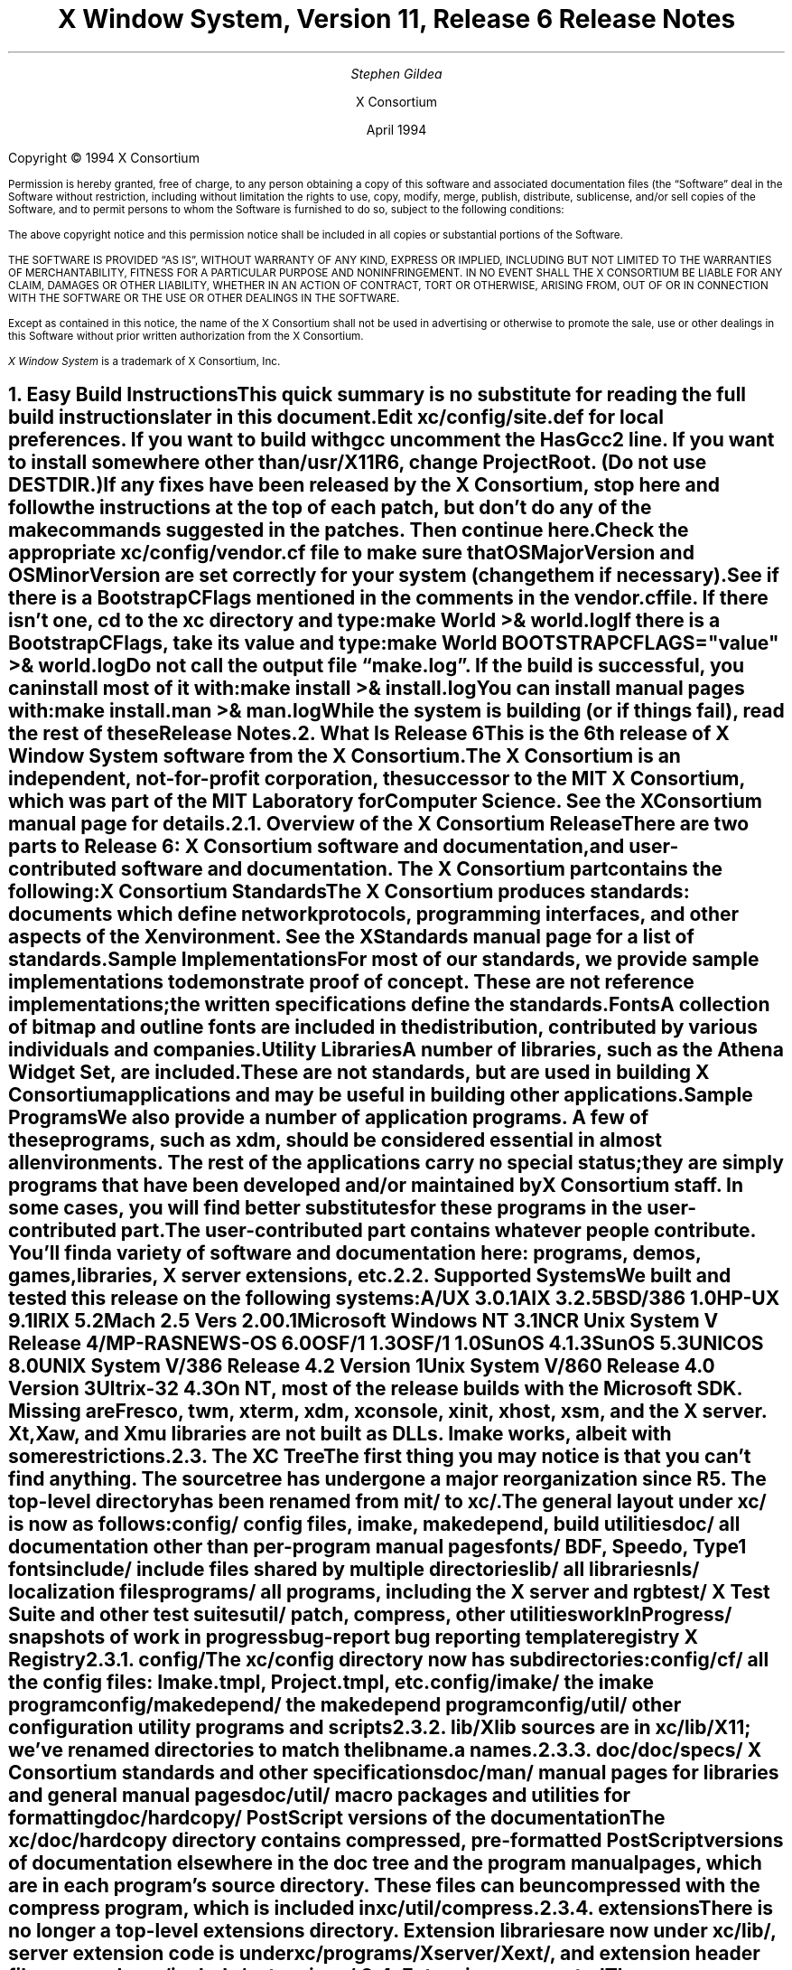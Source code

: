 .\" $XConsortium: relnotes.ms,v 1.2 94/04/19 19:21:32 gildea Exp $
.\" X11R6 Release Notes.  Use troff -ms macros
.\"
.ie t \{
.nr LL 6.5i
.\}
.el \{
.nr LL 76n
.na
.\}
.nr FL \n(LLu
.nr LT \n(LLu
.ll \n(LLu
.nr PS 11
.de nH
.NH \\$1
\\$2
.XS
\\*(SN \\$2
.XE
.LP
..
.de Ip
.IP "\fB\\$1\fP" \\$2
..
.\"
.ds CH \" as nothing
.sp 8
.TL
\s+2\fBX Window System, Version 11, Release 6\fP\s-2

\s+1\fBRelease Notes\fP\s-1
.AU
.sp 6
\fIStephen Gildea\fP
.AI

X Consortium
.sp 6
April 1994
.LP
.bp
.sp 8
Copyright \(co 1994 X Consortium
.nr PS 9
.nr VS 11
.LP
Permission is hereby granted, free of charge, to any person obtaining
a copy of this software and associated documentation files (the
\*QSoftware\*U deal in the Software without restriction, including
without limitation the rights to use, copy, modify, merge, publish,
distribute, sublicense, and/or sell copies of the Software, and to
permit persons to whom the Software is furnished to do so, subject to
the following conditions:
.LP
The above copyright notice and this permission notice shall be included
in all copies or substantial portions of the Software.
.LP
THE SOFTWARE IS PROVIDED \*QAS IS\*U, WITHOUT WARRANTY OF ANY KIND, EXPRESS
OR IMPLIED, INCLUDING BUT NOT LIMITED TO THE WARRANTIES OF
MERCHANTABILITY, FITNESS FOR A PARTICULAR PURPOSE AND NONINFRINGEMENT.
IN NO EVENT SHALL THE X CONSORTIUM BE LIABLE FOR ANY CLAIM, DAMAGES OR
OTHER LIABILITY, WHETHER IN AN ACTION OF CONTRACT, TORT OR OTHERWISE,
ARISING FROM, OUT OF OR IN CONNECTION WITH THE SOFTWARE OR THE USE OR
OTHER DEALINGS IN THE SOFTWARE.
.LP
Except as contained in this notice, the name of the X Consortium shall
not be used in advertising or otherwise to promote the sale, use or
other dealings in this Software without prior written authorization
from the X Consortium.
.LP
\fIX Window System\fP is a trademark of X Consortium, Inc.
.\"
.if t \{
.OH 'X Version 11, Release 6''X Window System Release Notes'
.EH 'X Window System Release Notes''X Version 11, Release 6'
.bp 1
.ds CF \\n(PN
.\}
.nr PS 11
.nr VS 13

.nH 1 "Easy Build Instructions"
.\"
This quick summary is no substitute for reading the full build
instructions later in this document.
.LP
Edit \fBxc/config/site.def\fP for local preferences.
If you want to build with \fIgcc\fP
uncomment the \fBHasGcc2\fP line.
If you want to install somewhere other than \fB/usr/X11R6\fP,
change
\fBProjectRoot\fP.  (Do \fInot\fP use \fBDESTDIR\fP.)
.LP
If any fixes have been released by the X Consortium, 
stop here and follow the instructions at the top of each patch,
but don't do any of the \fImake\fP
commands suggested in the patches.  Then continue here.
.LP
Check the appropriate \fBxc/config/\fP\fIvendor\fP\fB.cf\fP file to
make sure that \fBOSMajorVersion\fP and \fBOSMinorVersion\fP are
set correctly for your system (change them if necessary).
.LP
See if there is a \fBBootstrapCFlags\fP mentioned in the comments
in the \fIvendor\fP\fB.cf\fP file.
If there isn't one, \fIcd\fP to the \fBxc\fP directory and type:
.ID
make World >& world.log
.DE
.LP
If there is a \fBBootstrapCFlags\fP, take its value
and type:
.ID
make World BOOTSTRAPCFLAGS="\fIvalue\fP" >& world.log
.DE
.LP
Do not call the output file \*Qmake.log\*U.
If the build is successful, you can install most of it with:
.ID
make install >& install.log
.DE
.LP
You can install manual pages with:
.ID
make install.man >& man.log
.DE
.LP
While the system is building (or if things fail), read the rest of
these Release Notes.

.nH 1 "What Is Release 6"

This is the 6th release of X Window System software from the X Consortium.
.LP
The X Consortium is an independent, not-for-profit corporation,
the successor to the MIT X Consortium, which was part of the MIT
Laboratory for Computer Science.
See the \fIXConsortium\fP manual page for details.

.nH 2 "Overview of the X Consortium Release"

There are two parts to Release 6: X Consortium software and
documentation, and user-contributed software and documentation.
The X Consortium part contains the following:
.Ip "X Consortium Standards"
The X Consortium produces standards:  documents which define
network protocols, programming interfaces, and other aspects of
the X environment.  See the \fIXStandards\fP manual page for a
list of standards.
.Ip "Sample Implementations"
For most of our standards, we provide \fIsample\fP implementations
to demonstrate proof of concept.  These are not \fIreference\fP
implementations; the written specifications define the standards.
.Ip "Fonts"
.br
A collection of bitmap and outline fonts are included in the
distribution, contributed by various individuals and companies.
.Ip "Utility Libraries"
A number of libraries, such as the \fIAthena Widget Set\fP, are
included.  These are not standards, but are used in building
X Consortium applications and may be useful in building other applications.
.Ip "Sample Programs"
We also provide a number of application programs.
A few of these programs, such as \fIxdm\fP,
should be considered essential in almost all environments.
The rest of the applications carry no special status; they
are simply programs that have been developed and/or maintained
by X Consortium staff.
In some cases, you will find better substitutes for these
programs in the user-contributed part.
.LP
The user-contributed part contains whatever people contribute.
You'll find a variety of software and documentation here:
programs, demos, games, libraries,
X server extensions, etc.

.nH 2 "Supported Systems"

We built and tested this release on the following systems:

.ID
A/UX 3.0.1
AIX 3.2.5
BSD/386 1.0
HP-UX 9.1
IRIX 5.2
Mach 2.5 Vers 2.00.1
Microsoft Windows NT 3.1
NCR Unix System V Release 4/MP-RAS
NEWS-OS 6.0
OSF/1 1.3
OSF/1 1.0
SunOS 4.1.3
SunOS 5.3
UNICOS 8.0
UNIX System V/386 Release 4.2 Version 1
Unix System V/860 Release 4.0 Version 3
Ultrix-32 4.3
.DE

On NT, most of the release builds with the Microsoft SDK.  Missing are
\fIFresco\fP, \fItwm\fP, \fIxterm\fP, \fIxdm\fP, \fIxconsole\fP,
\fIxinit\fP, \fIxhost\fP, \fIxsm\fP, and the X server.  Xt, Xaw, and
Xmu libraries are not built as DLLs.  Imake works, albeit with some
restrictions.

.nH 2 "The XC Tree"

The first thing you may notice is that you can't find anything.
The source tree has undergone a major reorganization since R5.
The top-level directory has been renamed from \fBmit/\fP to \fBxc/\fP.

The general layout under \fBxc/\fP is now as
follows:

.DS L
.ta 2i
config/ 	config files, \fIimake\fP, \fImakedepend\fP, build utilities
doc/    	all documentation other than per-program manual pages
fonts/  	BDF, Speedo, Type1 fonts
include/	include files shared by multiple directories
lib/    	all libraries
nls/    	localization files
programs/	all programs, including the X server and \fIrgb\fP
test/   	X Test Suite and other test suites
util/   	\fIpatch\fP, \fIcompress\fP, other utilities
workInProgress/	snapshots of work in progress
bug-report	bug reporting template
registry	X Registry
.DE

.nH 3 "config/"

The \fBxc/config\fP directory now has subdirectories:
.LD
.ta 2i
config/cf/	all the config files: Imake.tmpl, Project.tmpl, etc.
config/imake/	the \fIimake\fP program
config/makedepend/	the \fImakedepend\fP program
config/util/	other configuration utility programs and scripts
.DE

.nH 3 "lib/"

Xlib sources are in \fBxc/lib/X11\fP; we've renamed directories to match the
lib\fIname\fP.a names.

.nH 3 "doc/"

.LD
.ta 2i
doc/specs/	X Consortium standards and other specifications 
doc/man/		manual pages for libraries and general manual pages
doc/util/	macro packages and utilities for formatting
doc/hardcopy/	PostScript versions of the documentation
.DE
.LP
The \fBxc/doc/hardcopy\fP directory contains compressed, pre-formatted
PostScript versions of documentation elsewhere in the
\fBdoc\fP tree and the program manual pages, which are in each
program's source directory.  These files can be uncompressed with the
\fIcompress\fP program, which is included in \fBxc/util/compress\fP.

.nH 3 "extensions"

There is no longer a top-level extensions directory.  Extension
libraries are now under \fBxc/lib/\fP, server extension code is
under \fBxc/programs/Xserver/Xext/\fP, and extension header files are
under \fBxc/include/extensions/\fP.

.nH 2 "Extensions supported"

The core distribution includes the following extensions:
BIG-REQUESTS,
LBX,
MIT-SHM,
MIT-SUNDRY-NONSTANDARD,
Multi-Buffering,
RECORD,
SHAPE,
SYNC,
X3D-PEX,
XC-MISC,
XIE,
XInputExtension,
XKEYBOARD,
XTEST, and
XTestExtension1.

.nH 2 "Implementation Parameters"

Some of the specifications define some behavior as
implementation-dependent.
Implementations of X Consortium standards need to document how those
parameters are implemented; this section does so.
.IP "XFILESEARCHPATH default"
This default can be set at build time by setting the \fIimake\fP variables
.hw XAppLoadDir
XFileSearchPathDefault, XAppLoadDir, XFileSearchPathBase, and
ProjectRoot in \fBsite.def\fP.  See \fBxc/config/cf/Project.tmpl\fP
for how they are used.
.IP
By default, XFILESEARCHPATH has these components:
.ID
/usr/X11R6/lib/X11/%L/%T/%N%C%S
/usr/X11R6/lib/X11/%l/%T/%N%C%S
/usr/X11R6/lib/X11/%T/%N%C%S
/usr/X11R6/lib/X11/%L/%T/%N%S
/usr/X11R6/lib/X11/%l/%T/%N%S
/usr/X11R6/lib/X11/%T/%N%S
.DE
.IP "XUSERFILESEARCHPATH default"
If the environment variable XAPPLRESDIR is defined, the default value
of XUSERFILESEARCHPATH has the following components:
.ID
$XAPPLRESDIR/%L/%N%C
$XAPPLRESDIR/%l/%N%C
$XAPPLRESDIR/%N%C
$HOME/%N%C
$XAPPLRESDIR/%L/%N
$XAPPLRESDIR/%l/%N
$XAPPLRESDIR/%N
$HOME/%N
.DE
Otherwise it has these components:
.ID
$HOME/%L/%N%C
$HOME/%l/%N%C
$HOME/%N%C
$HOME/%L/%N
$HOME/%l/%N
$HOME/%N
.DE
.IP "XKEYSYMDB default"
Defaults to \fB/usr/X11R6/lib/X11/XKeysymDB\fP, assuming
\fBProjectRoot\fP is set to \fB/usr/X11R6\fP.
.IP "XCMSDB default"
Defaults to \fB/usr/X11R6/lib/X11/Xcms.txt\fP, assuming
\fBProjectRoot\fP is set to \fB/usr/X11R6\fP.
.IP "XLOCALEDIR default"
Defaults to the directory \fB/usr/X11R6/lib/X11/locale\fP, assuming
\fBProjectRoot\fP is set to \fB/usr/X11R6\fP.
.IP "XErrorDB location"
The Xlib error database file is \fB/usr/X11R6/lib/X11/XErrorDB\fP, assuming
\fBProjectRoot\fP is set to \fB/usr/X11R6\fP.
.IP "XtErrorDB location"
The Xt error database file is \fB/usr/X11R6/lib/X11/XtErrorDB\fP, assuming
\fBProjectRoot\fP is set to \fB/usr/X11R6\fP.
.IP "Supported Locales"
For a list of locales supported, see the files \fBlocale.dir\fP and
\fBlocale.alias\fP in the \fBxc/nls/X11/locale/\fP directory.
.IP "Input Methods supported"
The core distribution does not include any input methods servers.
However, in
Latin-1 locales, a default method that supports European compose
processing is enabled.  See \fBxc/nls/X11/locale/Compose/iso8859-1\fP
for the supported compositions.
There are input method servers in contrib.

.nH 1 "Building X"

This section gives detailed instructions for building Release 6:
getting it off the
distribution medium, configuring,
compiling, installing, running, and updating.

.nH 2 "Unpacking the Distribution"

The distribution normally comes as multiple tar files, either on
tape or across a network, or as a CD-ROM.
.LP
If you are unpacking tar files, you will need about 150 megabytes to
hold the \fBxc/\fP part.

.nH 3 "Unpacking the FTP Distribution"

If you have obtained compressed and split tar files over the network,
create a directory to hold the sources and untar everything into that
directory:

.ID
mkdir \fIsourcedir\fP
cd \fIsourcedir\fP
.DE
Then for each tar file under \fBxc\fP:
.ID
cd \fIftp-dir\fP/xc-\fIN\fP
cat xc-\fIN\fP.?? | uncompress | (cd \fIsourcedir\fP\|; tar xpf\0\-\|)
.DE
.LP
For each tar file under \fBcontrib\fP, execute this:
.ID
cd \fIftp-dir\fP/contrib-\fIN\fP
cat contrib-\fIN\fP.?? | uncompress | (cd \fIsourcedir\fP\|; tar xpf\0\-\|)
.DE

.nH 3 "Unpacking the tape Distribution"

If you have obtained a tape,
create a directory to hold the sources and untar everything from that
directory:
.ID
mkdir \fIsourcedir\fP
cd \fIsourcedir\fP
tar xpf \fItar-file-or-tape-device\fP
.DE

.nH 3 "Using the CD-ROM"

If you have obtained a CD-ROM, you don't have to do anything to unpack
it.  However, you will have to create a symbolic link tree to build X.
See the next section.

.nH 2 "Apply Patches"

If there are fixes released, apply them now.
Follow the instructions at the top
of each patch, but don't do any make commands.  Then
continue here.

.nH 2 "Symbolic Link Trees"

If you expect to build the distribution on more than one machine using
a shared source tree,
or you are building from CD-ROM,
or you just want to keep the source tree pure,
you may want to use the program \fBxc/config/util/lndir.c\fP to create
a symbolic link tree on each build machine.
The links may use an additional 10 megabytes, but it is cheaper
than having multiple copies of the source tree.
.LP
It may be tricky to compile \fIlndir\fP before the distribution is
built.  If you have a copy from Release 5, use that.
\fBMakefile.ini\fP can be used for building \fIlndir\fP the first time.
You may have to specify \fBOSFLAGS=\-D\fP\fIsomething\fP to
get it to compile.
What you would pass as \fBBOOTSTRAPCFLAGS\fP might work.
The command line looks something like this:
.ID
make\0\-f\0Makefile.ini\0OSFLAGS=\-D\fIflag\fP
.DE
.LP
To use a symbolic link tree, create a directory for the build, \fIcd\fP
to it, and type this:
.ID
lndir \fIsourcedir\fP
.DE
.LP
where \fIsourcedir\fP is the pathname of the
directory where you stored the sources.  All of the build instructions
given below should then be done in the build directory on each machine,
rather than in the source directory.
.LP
\fBxc/config/util/mkshadow/\fP contains \fImkshadow\fP, an alternative
program to \fIlndir\fP.

.nH 2 "Configuration Parameters"

Build information for each source directory is in files called
\fBImakefile\fP.  An \fBImakefile\fP, along with local configuration
information in \fBxc/config/cf/\fP, is used by the program \fIimake\fP
to generate a \fBMakefile\fP.
.LP
Most of the configuration work prior to building the release is to
set parameters so that \fIimake\fP will generate correct files.
Most of those parameters are set in \fBxc/config/cf/site.def\fP.
You will also need to check the appropriate
\fBxc/config/cf/\fP\fIvendor\fP\fB.cf\fP file to make sure that
OSMajorVersion, OSMinorVersion, and OsTeenyVersion are set correctly
for your system (change them if necessary).
.LP
The \fBsite.def\fP file has two parts, one protected with
\*Q#ifdef BeforeVendorCF\*U and one with \*Q#ifdef AfterVendorCF\*U.
The file is actually processed twice, once before the \fB.cf\fP file
and once after.  About the only thing you need to set in the \*Qbefore\*U
section is \fBHasGcc2\fP; just about everything else can be set in the
\*Qafter\*U section.
.LP
The sample \fBsite.def\fP also has commented out support to include another 
file, \fBhost.def\fP.  This scheme may be useful if you want to set most
parameters site-wide, but some parameters vary from machine to machine.
If you use a symbolic link tree, you can share \fBsite.def\fP across
all machines, and give each machine its own copy of \fBhost.def\fP.
.LP
The config parameters are listed in \fBxc/config/cf/README\fP, but
here are some of the more common parameters that you may wish to set in
\fBsite.def\fP.
.Ip "ProjectRoot"
The destination where X will be installed.  This variable needs to be
set before you build, as some programs that read files at run-time
have the installation directory compiled in to them.  Assuming you
have set the variable to some value /\fIpath\fP, files will be
installed into /\fIpath\fP/bin, /\fIpath\fP/include/X11,
/\fIpath\fP/lib, and /\fIpath\fP/man.
.Ip "HasGcc"
Set to \fBYES\fP to build with \fIgcc\fP version 1.
.Ip "HasGcc2"
Set to \fBYES\fP to build with \fIgcc\fP version 2.
Both this option and \fBHasGcc\fP look for a compiler named \fIgcc\fP,
but \fBHasGcc2\fP will cause the build to use more features of
\fIgcc\fP 2, such as the ability to compile shared libraries.
.Ip "HasCplusplus"
Declares the system has a C++ compiler.  C++ is necessary to build
\fIFresco\fP.  On some systems, you may also have to set additional
variables to say what C++ compiler you have.
.Ip "DefaultUsrBin"
This is a directory where programs will be found even if PATH
is not set in the environment.
It is independent of ProjectRoot and defaults to \fB/usr/bin\fP.
It is used, for example, when connecting from a remote system via \fIrsh\fP.
The \fIrstart\fP program installs its server in this directory.
.Ip "InstallServerSetUID"
Some systems require the X server to run as root to access the devices
it needs.  If you are on such a system and will not be using
\fIxdm\fP, you can set this variable to \fBYES\fP to install the X
server setuid to root.  Note that the X server has not been analyzed
by the X Consortium for security in such an installation;
talk to your system manager before setting this variable.
.Ip "MotifBC"
Causes Xlib and Xt to work around some bugs in older versions of Motif.
Set to \fBYES\fP only if you will be linking with Motif version 1.1.1,
1.1.2, or 1.1.3.
.Ip "GetValuesBC"
Setting this variable to \fBYES\fP allows illegal XtGetValues requests
with NULL ArgVal to usually succeed, as R5 did.  Some applications
erroneously rely on this behavior.  Support for this will be removed
in a future release.
.LP
The following \fIvendor\fP\fB.cf\fP files are in the release but have
not been tested recently and hence probably need changes to work:
\fBDGUX.cf\fP, \fBMips.cf\fP, \fBapollo.cf\fP, \fBbsd.cf\fP,
\fBconvex.cf\fP, \fBmoto.cf\fP, \fBpegasus.cf\fP, \fBx386.cf\fP.
\fBAmoeba.cf\fP is known to require additional patches.
.LP
The file \fBxc/lib/Xdmcp/Wraphelp.c\fP, for XDM-AUTHORIZATION-1, is not
included in this release.  The file is available within the US;
for details get
\fB/pub/R6/xdm-auth/README\fP from ftp.x.org via anonymous FTP.

.nH 2 "System Notes"

This section contains hints on building X with specific compilers and
operating systems.

.nH 3 "gcc"

\fIgcc\fP version 2 is in regular use at the X Consortium.
You should have no
problems using it to build.  Set the variable \fBHasGcc2\fP.
X will not compile on some systems with \fIgcc\fP version 2.5, 2.5.1, or
2.5.2 because of an incorrect declaration of memmove() in a gcc
include file.

.nH 3 "SparcWorks 2.0"

If you have a non-threaded
program and want to debug it with the old SparcWorks 2.0 dbx,
you will need to use the thread stubs library in
\fBxc/util/misc/thr_stubs.c\fP.
Compile it as follows:
.ID
cc -c thr_stubs.c
ar cq libthr_stubs.a thr_stubs.o
ranlib libthr_stubs.a
.DE
Install libthr_stubs.a in the same directory with your X libraries
(e.g., \fB/usr/X11R6/lib/libthr_stubs.a\fP).
Add the following line to \fBsite.def\fP:
.ID
#define ExtraLibraries\0\-lsocket\0\-lnsl $(CDEBUGFLAGS:\-g=\-lthr_stubs)
.DE
This example uses a \fImake\fP macro substitution; not all \fImake\fP
implementations support this feature.

.nH 3 "CenterLine C under Solaris 2.3"

If you are using the CenterLine C compiler to compile the distribution
under Solaris 2.3,
place the following line in your \fBsite.def\fP:
.ID
#define HasCenterLineC YES
.DE
If clcc is not in your default search path, add this line to \fBsite.def\fP:
.ID
#define CcCmd /path/to/your/clcc
.DE
.LP
If you are using CodeCenter 4.0.4 or earlier, the following files 
trigger bugs in the \fIclcc\fP optimizer:
.ID
xc/programs/Xserver/cfb16/cfbgetsp.c
xc/programs/Xserver/cfb16/cfbfillsp.c
xc/programs/Xserver/cfb/cfbgetsp.c
.DE
.LP
Thus to build the server, you will have to compile these files by hand
with the \fB\-g\fP flag:
.ID
% cd xc/programs/Xserver/cfb16
% make CDEBUGFLAGS="\-g" cfbgetsp.o cfbfillsp.o
% cd ../cfb 
% make CDEBUGFLAGS="\-g" cfbgetsp.o
.DE
This optimizer bug appears to be fixed in CodeCenter 4.0.6.

.nH 3 "Microsoft Windows NT"

The set of operating systems that the client-side code will run on has been
expanded to include Microsoft Windows NT.  All of the base libraries are
supported, including multi-threading in Xlib and Xt, but some of the more
complicated applications, specifically \fIxterm\fP and \fIxdm\fP,
are not supported.
.LP
There are also some other rough edges in the
implementation, such as lack of support for non-socket file descriptors as Xt
alternate inputs and not using the registry for configurable parameters like
the system filenames and search paths.

.nH 2 "The Build"

On NT, type
.ID
nmake World.Win32 > world.log
.DE
On other systems, find the BootstrapCFlags line, if any, in the
\fIvendor\fP\fB.cf\fP file.  If there isn't one, type
.ID
make World >& world.log
.DE
otherwise type
.ID
make World BOOTSTRAPCFLAGS="value" >& world.log
.DE
.LP
You can call the output file something other than \*Qworld.log\*U, but
do not call it \*Qmake.log\*U because files with this name are
automatically deleted during the \*Qcleaning\*U stage of the build.
.LP
Because the build can take several hours to complete, you will probably
want to run it in the background and keep a watch on the output.
For example:
.ID
make World >& world.log &
tail\0\-f\0world.log
.DE
.LP
If something goes wrong, the easiest thing is to just start over
(typing \*Qmake World\*U again) once you have corrected the problem.
It is possible that a failure will corrupt the top-level \fBMakefile\fP.
If that happens, simply delete the file and recreate a workable
substitute:
.ID
cp Makefile.ini Makefile
.DE

.nH 2 "Installing X"

If everything is built successfully, you can install the software
by typing the following as root:
.ID
make install >& install.log
.DE
.LP
Again, you might want to run this in the background and use \fItail\fP
to watch the progress.
.LP
You can install the manual pages by typing the following as root:
.ID
make install.man >& man.log
.DE

.nH 2 "Shared Libraries"

Except on SunOS 4, the version number of all the shared libraries has
changed to \fB6.0\fP.  If you want programs linked against previous
versions of the libraries to use the R6 libraries, create a link from
the old name to the new name.

.nH 2 "Setting Up xterm"

If your \fB/etc/termcap\fP and \fB/usr/lib/terminfo\fP databases do
not have correct entries for \fIxterm\fP, use the sample entries
provided in the directory \fBxc/programs/xterm/\fP.  System V users
may need to compile and install the \fBterminfo\fP entry with the
\fItic\fP utility.
.LP
Since each \fIxterm\fP will need a separate pseudoterminal,
you need a reasonable number of them for normal execution.
You probably will want at least 32 on a small, multiuser system.
On most systems, each pty has two devices, a master and a slave,
which are usually named /dev/tty[pqrstu][0-f] and /dev/pty[pqrstu][0-f].
If you don't have at least the \*Qp\*U and \*Qq\*U sets configured
(try typing \*Qls /dev/?ty??\*U), you should have your system administrator
add them.  This is commonly done by running the \fIMAKEDEV\fP script in
the \fB/dev\fP directory with appropriate arguments.

.nH 2 "Starting Servers at System Boot"

The \fIxfs\fP and \fIxdm\fP programs are designed to be run
automatically at system startup.  Please read the manual pages for
details on setting up configuration files; reasonable sample files are
in \fBxc/programs/xdm/config/\fP and \fBxc/programs/xfs/\fP.
.LP
If your system uses an \fB/etc/rc\fP file at boot time, you can
usually enable these programs by placing the following at or near the end
of the file:
.ID
if [ \-f /usr/X11R6/bin/xfs ]; then
        /usr/X11R6/bin/xfs &; echo \-n ' xfs'
fi

if [ \-f /usr/X11R6/bin/xdm ]; then
        /usr/X11R6/bin/xdm; echo \-n ' xdm'
fi
.DE
.LP
Since \fIxfs\fP can serve fonts over the network,
you do not need to run a font server on every machine with
an X display.  You should start \fIxfs\fP before \fIxdm\fP, since
\fIxdm\fP may start an X server which is a client of the font server.
.LP
The examples here use \fB/usr/X11R6/bin\fP, but if you have installed into
a different directory by setting (or unsetting) \fBProjectRoot\fP then you
need to substitute the correct directory.
.LP
If you are unsure about how system boot works, or if your system does
not use \fB/etc/rc\fP, consult your system administrator for help.

.nH 2 "Using OPEN LOOK applications"

You can use the X11R6 Xsun server with OPEN LOOK applications, but you
must pass the new \fB\-swapLkeys\fP flag to the server on startup, or the 
OPEN LOOK Undo, Copy, Paste, Find, and Cut keys may not work correctly.
For example, to run Sun's OpenWindows 3.3 desktop environment with an
X11R6 server, use the command:
.ID
% openwin\0\-server\0/usr/X11R6/bin/Xsun\0\-swapLkeys
.DE
.LP
The keysyms reported by keys on the numeric keypad have also changed 
since X11R5; if you find that OpenWindows applications do not respond 
to keypad keys and cursor control keys when using the R6 server, you 
can remap the keypad to generate R5 style keysyms using the following 
\fIxmodmap\fP commands:
.ID
keysym Pause = F21
keysym Print = F22
keysym Break = F23
keysym KP_Equal = F24
keysym KP_Divide = F25
keysym KP_Multiply = F26
keysym KP_Home = F27
keysym KP_Up = Up
keysym KP_Prior = F29
keysym KP_Left = Left
keycode 100 = F31
keysym KP_Right = Right
keysym KP_End = F33
keysym KP_Down = Down
keysym KP_Next = F35
keysym KP_Insert = Insert
keysym KP_Delete = Delete
.DE

.nH 2 "Rebuilding after Patches"

You shouldn't need this right away, but eventually you are probably
going to make changes to the sources, for example by applying
X Consortium public patches.
.LP
Each patch comes with explicit instructions at the top of it saying
what to do.  Thus the procedure here is only an overview of the types
of commands that might be necessary to rebuild X after changing it.
.LP
If you are building from CD-ROM, apply the patches to the symbolic
link tree.  The links to changed files will be replaced with a local
file containing the new contents.
.LP
If only source files are
changed, you should be able to rebuild just by going to the \fBxc\fP
directory in your build tree and typing:
.ID
make >& make.log
.DE
.LP
If configuration files are changed, the safest thing to do is type:
.ID
make Everything >& every.log
.DE
.LP
\*QEverything\*U is similar to \*QWorld\*U in that it rebuilds every
\fBMakefile\fP, but unlike \*QWorld\*U it does not delete the
existing objects, libraries, and executables, and only rebuilds
what is out of date.
.LP
Note that in both kinds of rebuilds you do not need to supply the
\fBBootstrapCFlags\fP value any more; the information is already recorded.

.nH 2 "Building Contributed Software"

The software in \fBcontrib\fP is not set up to have everything
built automatically.  It is assumed that you will build individual
pieces as you find the desire, time, and/or disk space.  You need
to have the X Consortium part built and installed before building the
contributed software.  To build a program or library in \fBcontrib\fP,
look in its directory for any special build instructions (for example,
a \fBREADME\fP file).  If there are none, and there is an \fBImakefile\fP,
\fIcd\fP to the directory and type:
.ID
xmkmf\0\-a
make >& make.log
.DE
.LP
This will build a \fBMakefile\fP in the directory and all subdirectories,
and then build the software.  If the build is successful, you should be
able to install it using the same commands used for the \fBxc\fP
software:
.ID
make install >& install.log
make install.man >& man.log
.DE

.nH 1 "What Is New in Release 6"

This section describes changes in the X Consortium distribution since
Release 5.  Release 6 contains much new functionality in many areas.
In addition, many bugs have been fixed.  However, in the effort to
develop the new technology in this release, some bugs, particularly in
client programs, did not get fixed.
.LP
Except where noted, all libraries, protocols, and servers are upward
compatible with Release 5.  That is, R5 clients and applications should
continue to work with R6 libraries and servers.

.nH 2 "New Standards"

The following are new X Consortium standards in Release 6.
Each is described in its own section below.
.ID
X Image Extension
Inter-Client Communications Conventions Manual (update)
Inter-Client Exchange Protocol
Inter-Client Exchange Library
X Session Management Protocol
X Session Management Library
Input Method Protocol
X Logical Font Descriptions (update)
SYNC extension
XTEST extension
PEX 5.1 Protocol (released after R5)
PEXlib (released after R5)
BIG-REQUESTS extension
XC-MISC extension
.DE

.nH 2 "XIE (X Image Extension)"

The sample implementation in Release 6 is a complete implementation of
full XIE 5.0 protocol, except for the
following techniques that are excluded from the SI:
.ID
.ta 2i
ColorAlloc:	Match, Requantize
Convolve:	Replicate
Decode:		JPEG lossless
Encode:		JPEG lossless
Geometry:	AntialiasByArea, AntialiasByLowpass
.DE
.LP
\fIxieperf\fP exercises the server functionality; it provides unit testing and
a reasonable measure of multi-element photoflo testing.
.LP
A draft standard of the XIElib specification is included in this
release and is open for Public Review.
The XIElib code matches the 5.0 protocol.
.LP
The JPEG compression and decompression code is based on the Independent JPEG
Group's (IJG) JPEG software, Release 4.  This software provides baseline
Huffman DCT encoding as defined by ISO/IEC DIS 10918-1, \*QDigital Compression
and Coding of Continuous-tone Still Images, Part 1: Requirements and
guidelines\*U, and was chosen as a basis for our implementation of JPEG
compression and decompression primarily because the IJG's design goals matched
ours for the implementation of the XIE SI: achieve portability and flexibility
without sacrificing performance.  Less than half of the files distributed by
the IJG have been incorporated into the XIE SI.  The IJG's software is made
available with restrictions; see
\fBxc/programs/Xserver/XIE/mixie/jpeg/README\fP.

.nH 2 "Inter-Client Communications Conventions Manual"

Release 6 includes version 2.0 of the ICCCM.  This version contains a
large number of changes and clarifications in the areas of window
management, selections, session management, and resource sharing.

.nH 3 "Window Management"

The circumstances under which the window manager is required to send
synthetic ConfigureNotify events have been clarified to ensure that
any ConfigureWindow request issued by the
client will result in a ConfigureNotify event, either from the server
or from the window manager.  We have also added advice about how a
client should inspect events so as to minimize the number of
situations where it is necessary to use the TranslateCoordinates
request.
.LP
The window_gravity field of WM_NORMAL_HINTS has a
new value, StaticGravity, which specifies that the
window manager should not shift the client window's location when reparenting
the window.
.LP
The base size in
the WM_NORMAL_HINTS property is now to be included in the aspect ratio
calculation.
.LP
The WM_STATE property now has a formal definition (it was previously
only suggested).

.nH 3 "Selections"

We have clarified the CLIENT_WINDOW, LENGTH, and MULTIPLE
targets.  We have also added a number of new targets for Encapsulated
PostScript and for the Apple Macintosh PICT structured graphics format.  We
have also defined a new selection property type C_STRING, which is a string of
non-zero bytes.  (This is in contrast to the STRING type, which excludes many
control characters.)
.LP
A selection requester can now pass parameters in with the request.
.LP
Another new facility is manager selections.  This use of the selection
mechanism is not to transfer data, but to allow clients known as \fImanagers\fP
to provide services to other clients.  Version 2.0 also specifies that window
managers should hold a manager selection.  At present, the only service
defined for window managers is to report the ICCCM version number to which the
window manager complies.  Now that this facility is in place, additional
services can be added in the future.

.nH 3 "Resource Sharing"

A prominent new addition in version 2.0 is the ability of clients to take
control of colormap installation under certain circumstances.  Earlier
versions of the ICCCM specified that the window manager had exclusive control
over colormap installation.  This proves to be inconvenient for certain
situations, such as when a client has the server grabbed.  Version 2.0 allows
clients to install colormaps themselves after having informed the window
manager.  Clients must hold a pointer grab for the entire time they are doing
their own colormap installation.
.LP
Version 2.0 also clarifies a number of rules about how clients can exchange
resources.  These rules are important when a client places a resource ID into
a hints property or passes a resource ID through the selection mechanism.

.nH 3 "Session Management"

Some of the properties in section 5 of ICCCM 1.1 are now obsolete, and
new properties for session management have been defined.

.nH 2 "ICE (Inter-Client Exchange)"

ICE provides a
common framework to build protocols on.  It supplies authentication, byte order
negotiation, version negotiation, and error reporting
conventions.  It supports multiplexing multiple protocols over a single
transport connection.  ICElib provides a common interface to these mechanisms
so that protocol implementors need not reinvent them.
.LP
An \fIiceauth\fP program was written to manipulate an ICE authority
file; it is very similar to the \fIxauth\fP program.

.nH 2 "SM (Session Management)"

The X Session Management Protocol (XSMP) provides a
uniform mechanism for users to save and restore their sessions
using the services of a network-based session manager.
It is built on ICE.  SMlib is the C interface to the protocol.
There is also support for XSMP in Xt.
.LP
A simple session manager, \fIxsm\fP is included in
\fBxc/workInProgress/xsm\fP.
.LP
A new protocol, rstart, greatly simplifies the task of starting applications
on remote machines.  It is built upon already existing remote execution
protocols such as \fIrsh\fP.  The most important feature that it adds is the 
ability to pass environment variables and authentication data to the 
applications being started.

.nH 2 "Input Method Protocol"
Some languages need complex pre-editing input methods, and such an
input method may be implemented separately from applications in a
process called an Input Method (IM) Server.  The IM Server handles the
display of pre-edit text and the user's input operation.  The Input
Method (IM) Protocol standardizes the communication between the IM
Server and the IM library linked with the application.
.LP
The IM Protocol is a completely new protocol, based on experience with R5's
sample implementations.  The following new features are added, beyond the
mechanisms in the R5 sample implementations:
.IP \(bu
The IM Server can support any of several transports for connection with
the IM library.
.IP \(bu
Both the IM Server and clients can authenticate each other for security.
.IP \(bu
A client can connect to an IM Server without restarting even if 
it starts up before the IM Server.
.IP \(bu
A client can initiate string conversion to the IM Server for re-conversion
of text.
.IP \(bu
A client can specify some keys as hot keys, which can be used to escape
from the normal input method processing regardless of the input method state.
.LP
The R6 sample implementation for the internationalization support in Xlib has
a new pluggable framework, with the capability of loading and switching locale
object modules dynamically.  For backward compatibility, the R6 sample
implementation can support the R5 protocols by switching to IM modules
supporting those protocols.  In addition, the framework provides the following
new functions and mechanisms:
.IP "X Locale database format:
An X Locale database format is defined, and the
subset of a user's environment dependent on language is provided as a plain
ASCII text file.  You can customize the behavior of Xlib without changing
Xlib itself.
.IP "ANSI C and non-ANSI C bindings"
The common set of methods and structures
are defined, which bind the X locale to the system locales within libc, and
a framework for implementing this common set under non-ANSI C base system is
provided.
.IP "Converters"
The sample implementation has a mechanism to support various 
encodings by pluggable converters, and provides the following converters:
.ID
   - Light weight converter for C and ISO 8859
   - Generic converter (relatively slow) for other encoding
   - High performance converter for Shift-JIS and EUC
   - Converter for UCS-2 defined in ISO/IEC 10646-1
.DE
You can add your converter using this mechanism for your
specific performance requirement. 
.IP "Locale modules"
The library is implemented such that input methods and
output methods are separated and are independent of each other.  Therefore,
an output-only client does not link with the IM code, and an input-only
client does not link with the OM code.  Locale modules can be loaded
on demand if the platform supports dynamic loading.
.IP "Transport Layer"
There are several kinds of transports for connection between the IM
library and the IM Server.  The IM Protocol is independent of a
specific transport layer protocol, and the sample implementation has a
mechanism to permit an IM Server to define the transports which the
IM Server is willing to use.  The sample implementation supports
transport over the X protocol, TCP/IP and DECnet.
.LP
There are IM Servers for Japanese and for Korean, internationalized
clients using IM services, and an IM Server developer's kit in
contrib.  The IM Server developer's kit hides the details of the IM
Protocol and the transport layer protocols, and hides the differences
between the R5 and R6 protocols from the IM Server developer, so that
an IM developer has an easier task in developing new IM Servers.

.nH 2 "X Logical Font Description"

The X Logical Font Description has been enhanced to include general 2D
linear transformations, character set subsets, and support for
polymorphic fonts.
See \fBxc/doc/specs/XLFD/xlfd.tbl.ms\fP for details.

.nH 2 "SYNC extension"

The Synchronization extension lets clients synchronize via the X server.
This eliminates the network delays and the differences in synchronization
primitives between operating systems.  The extension provides a general
Counter resource; clients can alter the value of a Counter, and can block
their execution until a Counter reaches a specific threshold.  Thus, for
example, two clients can share a Counter initialized to zero, one client can
draw some graphics and then increment the Counter, and the other client can
block until the Counter reaches a value of one and then draw some additional
graphics.

.nH 2 "BIG-REQUESTS extension"

The standard X protocol only allows requests up to
.ie t 2\s-3\v'-1n'18\v'1n'\s0
.el 2^18
bytes long.
A new protocol extension, BIG-REQUESTS, has been added that allows a
client to extend the length field in protocol requests to be a 32-bit
value.  This useful for PEX and other extensions that transmit complex
information to the server.

.nH 2 "XC-MISC extension"

A new extension, XC-MISC, allows clients to get back ID ranges from the
server.  Xlib handles this automatically under the covers.  This is useful for
long-running applications that use many IDs over their lifetime.

.nH 2 "XTEST extension"

The XTEST extension, which first shipped as a patch to Release 5, is included.

.nH 2 "Tree Reorganization"

Many of the directories under \fBxc/\fP (renamed from \fBmit/\fP) have
been moved.
See the section \fBThe XC Tree\fP for the new layout.
The reorganization has simplified
dependencies in the build process.
Once you get used to the new
layout, things will be easier to find.
.LP
Various filenames have been changed to minimize name conflicts on
systems
that limit file names to eight characters, a period, and three more
characters.  Conflicts remain for various header (.h) files.

.nH 2 "Configuration Files"

The configuration files have changed quite a bit, we hope in a mostly
compatible fashion.  The main config files are now in
\fBxc/config/cf\fP, imake sources are in \fBxc/config/imake\fP, and
makedepend sources are in \fBxc/config/makedepend\fP.  The \fIlndir\fP
program (for creating link trees) is in \fBxc/config/util\fP; there is
a \fBMakefile.ini\fP in that directory that may be useful to get
\fIlndir\fP built the first time (before you build the rest of the
tree).
.LP
The rules for building libraries have changed a lot; it is now much easier
to add a new library to the system.
.LP
The selection of \fIvendor\fP\fB.cf\fP file has moved from
\fBImake.tmpl\fP to a new \fBImake.cf\fP.
.LP
The config variable that was called ServerOSDefines in R5 has been renamed
to ServerExtraDefines, and applies globally to all X server sources.  The
variable ServerOSDefines now applies just to the os directory of the server.
.LP
There are a number of new config
variables dealing with C++, all of which have \*QCplusplus\*U in their names.
.LP
\*Q#\*U should no longer be thought of as a valid comment character in
Imakefiles; use \*QXCOMM\*U instead.
.LP
There are new variables (e.g., HasPoll, HasBSD44Sockets,
ThreadedX) and rules (SpecialCObjectRule).
Read \fBxc/config/cf/README\fP for details.
.LP
The way libraries get built has changed: the unshared library .o's are now
placed in a subdirectory rather than the shared library .o's.
.LP
Multi-threaded programs can often just include \fBThreads.tmpl\fP in their
\fBImakefile\fP to get the correct compile-time defines and libraries.

.nH 2 "Kerberos"

There is a new authorization scheme for X clients, MIT-KERBEROS-5.  It
implements MIT's Kerberos Version 5 user-to-user authentication.  See
the \fIXsecurity\fP manual page for details on how Kerberos works in X.
As with any other authentication protocol, \fIxdm\fP sets it up at
login time, and Xlib uses it to authenticate the client to the X server.
.LP
If you have Kerberos 5 on your system, set the HasKrb5 config variable
in \fBsite.def\fP to YES to enable Kerberos support.

.nH 2 "X Transport Library (xtrans)"

The X Transport Library is intended to combine all system and transport
specific code into a single place in the source tree.  This API should be used
by all libraries, clients and servers of the X Window System.
Note that this API is \fInot\fP an X Consortium standard;
it is merely in internal part of our implementation.
Use of this API
should allow the addition of new types of transports and support for new
platforms without making any changes to the source except in the X Transport
Interface code.
.LP
The following areas have been updated to use xtrans:
.ID
lib/X11 (including the Input Method code)
lib/ICE
lib/font/fc
lib/FS
XServer/os
xfs/os
.DE
.LP
The XDMCP code in xdm and the X server has not been modified to use xtrans.
.LP
No testing has been done for DECnet.

.nH 2 "Xlib"

Xlib now supports multi-threaded access to a single display
connection.  Xlib functions lock the display structure, causing other
threads calling Xlib functions to be suspended until the first thread
unlocks.  Threads inside Xlib waiting to read to or write from the X
server do not keep the display locked, so for example a thread hanging
on XNextEvent will not prevent other threads from doing output to the
server.
.LP
Multi-threaded Xlib runs on SunOS 5.3, DEC
OSF/1 1.3, Mach 2.5 Vers 2.00.1, AIX 2.3, and Microsoft Windows NT 3.1.
Locking for Xcms and I18N support has not been reviewed.  A version
of ico that can be compiled to use threads is in \fBcontrib/programs/ico\fP.
.LP
The Display and GC structures have been made opaque to normal application
code; references to private fields will get compiler errors.  You can work
around some of these by compiling with \-DXLIB_ILLEGAL_ACCESS, but better to
fix the offending code.
.LP
The Xlib implementation has been changed to support a form of
asynchronous replies, meaning that a request can be sent off to the
server, and then other requests can be generated without
waiting for the first reply to come back.  This is used to advantage in two
new functions, XInternAtoms and XGetAtomNames, which reduce what would
otherwise require multiple round trips to the server down to a single round
trip.  It is also used in some existing functions, such as
XGetWindowAttributes, to reduce two round trips to just one.
.LP
Lots of Xlib source files were renamed to fit better on systems
with short filenames.
The \*QX\*U prefix was dropped from most file names, and \*QCIE\*U and
\*QTekHVC\*U prefixes were dropped.
.LP
Support for using poll() rather than select() is implemented, selected by the
HasPoll config option.
.LP
The BIG-REQUESTS extension is supported.
.LP
The following Xlib functions are new in Release 6:
.ID
XInternAtoms, XGetAtomNames
XExtendedMaxRequestSize
XInitImage
XReadBitmapFileData
IsPrivateKeypadKey
XConvertCase
XAddConnectionWatch, XRemoveConnectionWatch, XProcessInternalConnection
XInternalConnectionNumbers
XInitThreads, XLockDisplay, XUnlockDisplay

XOpenOM, XCloseOM
XSetOMValues, XGetOMValues
XDisplayOfOM, XLocaleOfOM
XCreateOC, XDestroyOC
XOMOfOC
XSetOCValues, XGetOCValues
XDirectionalDependentDrawing, XContextualDrawing
XRegisterIMInstantiateCallback, XUnregisterIMInstantiateCallback
XSetIMValues

XAllocIDs
XESetBeforeFlush
_XAllocTemp, _XFreeTemp
.DE
.LP
Support for MIT-KERBEROS-5 has been added.

.nH 2 "Internationalization

Internationalization (also known as I18N, there being 18 letters between the
\fIi\fP and \fIn\fP) of the X Window System,
which was originally introduced in
Release 5, has been significantly improved in R6.  The R6 I18N architecture
follows that in R5, being based on the locale model used in ANSI C and POSIX,
with most of the I18N capability provided by Xlib.  R5 introduced a
fundamental framework for internationalized input and output.  It could enable
basic localization for left-to-right, non-context sensitive, 8-bit or
multi-byte codeset languages and cultural conventions.  However, it did not
deal with all possible languages and cultural conventions.  R6 also does not
cover all possible languages and cultural conventions, but R6 contains
substantial new Xlib interfaces to support I18N enhancements, in order to
enable additional language support and more practical localization.
.LP
The additional support is mainly in the area of text display.  In order to
support multi-byte encodings, the concept of a FontSet was introduced in R5.
In R6, Xlib enhances this concept to a more generalized notion of output
methods and output contexts.  Just as input methods and input contexts support
complex text input, output methods and output contexts support complex and
more intelligent text display, dealing not only with multiple fonts but also
with context dependencies.  The result is a general framework to enable
bi-directional text and context sensitive text display.

.nH 2 "Xt"

Support has been added for participation in session
management, with callbacks to application functionality in response to
messages from the session manager.
.LP
The entire library is now
thread-safe, allowing one thread at a time to enter the library and
protecting global data as necessary from concurrent use.
.LP
Support is
provided for registering event handlers for events generated by X
protocol extensions, and for dispatching those events to the
appropriate widget.
.LP
A mechanism has also been added for dispatching
events for non-widget drawables (such as pixmaps used within a widget)
to a widget.
.LP
Two new widget methods for instance allocation and
deallocation allow widgets to be treated as C++ objects in a C++
environment.
.LP
A new interface allows bundled changes to the managed set of children
of a Composite, reducing the visual disruption of multiple changes to
geometry layout.
.LP
Several new resources have been added to Shell
widgets, making the library compliant with the Release 6 ICCCM.
Parameterized targets of selections (new in Release 6) and the
MULTIPLE target are supported with new APIs.
.LP
Safe handling of POSIX
signals and other asynchronous notifications is now provided.
.LP
A hook
has been added to give notification of blocking in the event manager.
.LP
The client will be able to register callbacks on a per-display basis
for notification of a large variety of operations in the X Toolkit.
This feature is useful to external agents such as screen readers.
.LP
New String resource converters: XtStringToGravity and
XtCvtStringToRestartStyle.
.LP
The file search path
syntax has a new %D substitution that inserts
the default search path, making it easy
to prepend and append to the default search path.
.LP
The Xt implementation allows a configuration choice of poll or select for I/O
multiplexing, selectable at compile time by the HasPoll config option.
.LP
The Release 6 Xt implementation requires Release 6 Xlib.
Specifically, it uses the following new Xlib features:
XInternAtoms instead of multiple XInternAtom calls where possible,
input method support (Xlib internal connections), and
tests for the XVisibleHint in the flags of XWMHints.
.LP
When linking with Xt, you now need to also link with SMlib and ICElib.  This
is automatic if you use the XTOOLLIB make variable or XawClientLibs \fIimake\fP
variable in your \fBImakefiles\fP.
.LP
This implementation no longer allows NULL to be passed as the value in
the name/value pair in a request to XtGetValues.  The default behavior
is to print the error message \*QNULL ArgVal In XtGetValues\*U and
exit.  To restore the R5 behavior, set the config variable
\fBGetValuesBC\fP in \fBsite.def\fP.  The old behavior was never part
of the Xt specification, but some applications erroneously rely on it.
.LP
Motif 1.2 defines the types XtTypedArg and XtTypedArgList in VaSimpleP.h.
These types are now defined in IntrinsicP.h.
To work around the conflict, in Motif VaSimple.c, if IntrinsicP.h is
not already included before VaSimpleP.h, do so.  In VaSimpleP.h, fence
off the type declarations with #if (XT_REVISION < 6) and #endif.
.LP
See Chapter 13 of the Xt specification for more details.

.nH 2 "Xaw"

Some minor bugs have been fixed.  Please note that the Athena Widgets have
been and continue to be low on our priority list; therefore many bugs remain 
and many requests for enhancements have not been implemented.
.LP
Text and Panner widget translations have been augmented to include keypad 
cursor keysyms in addition to the normal cursor keysyms.
.LP
The Clock, Logo, and Mailbox widgets have moved to their respective
applications.
.LP
Internationalization support is now included.  Xaw uses native
widechar support when available, otherwise it uses the Xlib widechar routines.
Per system specifics are set in XawI18n.h.
.LP
The shared library major version number on SunOS 4 has been incremented
because of these changes.

.nH 3 "AsciiText"

The name AsciiText is now a misnomer, but has been retained for backward
compatibility.  A new resource, XtNinternational, has been added.  If the
value of the XtNinternational resource is False (the default) AsciiSrc 
and AsciiSink source and sink widgets are created, and the widget behaves
as it did for R5.  If the value is True, MultiSrc and MultiSink source and
sink widgets are created.  The MultiSrc widget will connect to an Input
Method Server if one is available, or if one isn't available, it will
use an Xlib internal pseudo input method that, at a minimum, does compose
processing.  Application programmers who wish to use this feature will need 
to add a call to XtSetLanguageProc to their programs.
.LP
The symbolic constant
FMT8BIT has been changed to XawFmt8Bit to be consistent with the new 
symbolic constant XawFmtWide.  FMT8BIT remains for backwards compatibility, 
however its use is discouraged as it will eventually be removed from the 
implementation.  See the Xaw manual for details.

.nH 3 "Command, Label, List, MenuButton, Repeater, SmeBSB, and Toggle"

Two new resources have been added, XtNinternational and XtNfontSet.  If 
XtNinternational is set to True the widget displays its text using the
specified fontset.  See the Xaw manual for details.    

.nH 2 "PEX"

In discussing PEX it is important to understand the nature of 3D graphics
and the purpose of the existence of the PEX SI.  The type of graphics for
which PEX provides support, while capable of being done in software, is
most commonly found in high performance hardware.  Creation and maintenance
of software rendering code is costly and resource consumptive.  The original
Sample Implementation for the PEX Protocol 5.0 was primarily intended for
consumption by vendors of the X Consortium who intended to provide PEX
products for sale.  This implementation was intended to be fairly complete
however it was understood that vendors who intended to commercialize it
would dispose of portions of it, often fairly substantial ones.  It was
therefore understood that functionality most likely to be disposed of by
them might be neglected in the development of a Sample Implementation.
As PEX is now a fairly mature standard distributed by most if not all major
vendors, and the standard itself has evolved from the 5.0 protocol level
to the 5.1 protocol level, the X Consortium and its supporting vendors have
recognized a need to focus on certain portions of the PEX technology while
deemphasizing others.
.LP
This release incorporates PEX functionality based upon the PEX 5.1
level protocol.  The PEX Sample Implementation (SI) is composed of
several parts.  The major components are the extension to the X
Server, which implements the PEX 5.1 protocol, and the client side
API, which provides a mechanism by
which clients can generate PEX protocol.
.LP
The API now provided with the PEX-SI is called PEXlib.  This is a
change from R5 which shipped an API based upon the ISO IS PHIGS and
PHIGS PLUS Bindings.  That API has been moved to contrib
in favor of the PEXlib API based upon the PEXlib 5.1
binding, which itself is an X Consortium standard.  The PEXlib binding
is a lower-level interface than the previous PHIGS binding was and
maps more closely to the PEX protocol itself.  It supports immediate
mode rendering functionality as well as the previous PHIGS workstation
modes and is therefore suited to a wider range of applications.  It is
also suited for the development of higher level APIs.  There are in
fact commercial implementations of the PHIGS API which utilize the
PEXlib API.
.LP
The PHIGS API based verification tool called InsPEX is moved to contrib.
A prototype of a possible new tool called
suspex is in the directory \fBcontrib/test/suspex\fP.  Suspex is PEXlib based.
.LP
Demo programs are no longer supported and have moved to contrib.

.nH 3 "PEX Standards and Functionality"

This release conforms to the PEX Protocol Specification 5.1 though it
does not implement all the functionality specified therein.
.LP
The release comes with 2 fonts, Roman and Roman_M (see the \fIUser's
Guide\fP for more details).
.LP
As discussed briefly above certain functionality is not implemented in this
Sample Implementation.  Most notably Hidden Line, Hidden Surface Removal is
not implemented.  This is a result of both architectural decisions and the
fact that it surely would have been replaced by vendors with proprietary
code.  A contributed implementation which supports some of the HLHSR
functionality utilizing a Z buffer based technique is available for ftp
from ftp.x.org in the directory contrib/PEX_HLHSR.
.LP
This release does not support monochrome displays, though it does support 8
bit and 24 bit color. 
.LP
Other functionality not complete in this release is:
.ID
Backface Attributes and Distinguish Flag
Font sharing between clients
Patterns, Hatches and associated attributes
Transparency
Depth Cueing for Markers
.DE
.LP
Double Buffering is available for the PHIGS Workstation subsets directly
through the workstation.  The buffer mode should be set on when creating the
workstation.  For immediate mode users double buffering is achieved via the
Multi Buffering Extension (aka MBX) found in the directory \fBxc/lib/Xext\fP.
.LP
PEX 5.1 protocol adds certain functionality to the Server extension,
accessible directly via the PEXlib API.  This functionality includes
Picking via the Immediate Mode Renderer (Render Elements and
Accumulate State commands in Chapter 6, all of Chapter 7); new Escape
requests to allow vendors to support optional functionality; a Match
Rendering Targets request to return information about visuals, depth
and drawables the server can support; a noop Output command;
Hierarchical HLHSR control (i.e., during traversals); and renderer
clearing controls are the most important features.

.nH 2 "Header Files"

Two new macros are defined in \fBXos.h\fP: X_GETTIMEOFDAY and strerror.
X_GETTIMEOFDAY is like gettimeofday() but takes one argument on all
systems.  strerror is defined only on systems that don't already have it.
.LP
A new header file \fBXthreads.h\fP provides a platform-independent
interface to threads functions on various systems.
Include it instead of the system threads header file.  Use the macros
defined in it instead of the system threads functions.


.nH 2 "Fonts"

There are three new Chinese bdf fonts in \fBxc/fonts/bdf/misc\fP
(\fBgb16fs.bdf\fP, \fBgb16st.bdf\fP, \fBgb24st.bdf\fP).
.LP
Bitmap Charter fonts that are identical to the output generated from
the outline font have been moved to
\fBxc/fonts/bdf/unnec_\fP{\fB75\fP,\fB100\fP}\fBdpi\fP.
.LP
The Type 1 fonts contributed by Bitstream, IBM, and Adobe that shipped
in contrib in Release 5 have been moved into the core.
.LP
Some of the \fBmisc\fP fonts, mostly in the \fIClean\fP family, have
only the ASCII characters, but were
incorrectly labeled \*QISO8859-1\*U.  These fonts have been renamed to
be \*QISO646.1991-IRV\*U.  Aliases have been provided for the Release
5 names.
.LP
The \fB9x15\fP font has new shapes for some characters.  The
\fB6x10\fP font has the entire ISO 8859-1 character set.

.nH 2 "Font library"

The Type1 rasterizer that shipped in contrib in Release 5 is now part
of the core.
.LP
There is an
option to have the X server request glyphs only as it needs them.
The X server then caches the glyphs for future use.
.LP
Aliases in a \fBfonts.alias\fP file can allow one scalable alias name to
match all instances of another font.  The \*Q!\*U character introduces
a comment line in \fBfonts.alias\fP files.
.LP
A sample font authorization protocol, \*Qhp-hostname-1\*U has been added.
It is
based on host names and is non-authenticating.  The client requesting
a font from a font server provides (or passes through from its client)
the host name of the ultimate client of the font.  There is no check
that this host name is accurate, as this is a sample protocol only.
.LP
The Speedo rasterizer can now read fonts with retail encryption.
This means that fonts bought over-the-counter at a computer store can
be used by the font server and X server.
.LP
Many, many bugs have been fixed.

.nH 2 "Font server"

The font server has been renamed from \fIfs\fP to \fIxfs\fP to avoid
confusion with an AFS program.  The default port has changed from 7000
(used by AFS) to 7100 and has been registered with the Internet
Assigned Numbers Authority.
.LP
The font server now implements a new major protocol version, version 2.
This change was made only to correct errors in the implementation of
version 1.  Version 1 is still accepted by \fIxfs\fP.
.LP
You can now connect to \fIxfs\fP using the \fBlocal/\fP transport.
.LP
Many, many bugs have been fixed.

.nH 2 "X server"

The server sources have moved to \fBxc/programs/Xserver\fP.
Server-side extension code exists as subdirectories.  The \fBddx\fP
directory is gone; \fBmi\fP, \fBcfb\fP, and \fBmfb\fP are at the top
level, and a \fBhw\fP (hardware) subdirectory now exists for holding
vendor-specific ddx code.  Note: the absence of a ddx directory does
not imply that the conceptual split between dix and ddx is gone.
.LP
Function prototypes have been added to header files in
\fBxc/programs/Xserver/include\fP, \fBcfb\fP, \fBmfb\fP, \fBmi\fP, and
\fBos\fP.
.LP
Support for pixmap privates has been added.  It is turned off by default, but
can be activated by putting \-DPIXPRIV in the ServerExtraDefines parameter in
your \fIvendor\fP\fB.cf\fP file.  See the porting layer document for details.
.LP
New screen functions, called primarily by code in window.c, have been added to
make life easier for vendors with multi-layered framebuffers.  Several
functions and some pieces of functions have moved from window.c to miwindow.c.
See the porting layer document for details.  Also, the contents of union
_Validate (validate.h) are now device dependent; mivalidate.h contains a
sample definition.
.LP
An implementation of the SYNC extension is in
\fBxc/programs/Xserver/Xext/sync.c\fP.
As part of this work, client priorities
have also been implemented; see the tail end of WaitForSomething() in
WaitFor.c.  The priority scheme is \fIstrict\fP in that the client(s)
with the highest priority always runs.  \fItwm\fP has been modified to
provide simple facilities for setting client priorities.
.LP
The server can now fetch font glyphs on demand instead of loading them
all at once.  See \fBxc/programs/Xserver/dix/dixfonts.c\fP,
\fBxc/lib/font/fc/fserve.c\fP, and \fBxc/lib/font/fc/fsconvert.c\fP.  A new
X server command line option, \fB\-deferglyphs\fP, controls which types of
fonts (8 vs. 16 bit) to demand load; see the X manual page for details.
.LP
The os layer now uses sigaction on POSIX systems; a new function OsSignal was
added for convenience, which you should use in your ddx code.
.LP
A new timer interface has been added to the os layer; see the functions in
os/WaitFor.c.  This interface is used by XKB, but we haven't tried to use it
anywhere else (such as Xext/sleepuntil.c) yet.
.LP
Redundant code for GC funcs was moved from cfbgc.c and mfbgc.c to migc.c.
This file also contains a few utility functions such as miComputeCompositeClip,
which replaces the chunk of code that used to appear near the top of most
versions of ValidateGC.
.LP
The cfb code can now be compiled multiple times to provide support for
multiple depths in the same server, e.g., 8, 12, and 24.
See \fBImakefile\fP and
\fBcfb/cfbmskbits.h\fP under the \fBxc/programs/Xserver/\fP directory
for starters.
.LP
The cfb and mfb code have been modified to perform 64 bit reads and writes of
the framebuffer on the Alpha AXP.  These modifications should be usable on
other 64 bit architectures as well, though we have not tested it on any
others.  There are a few hacks in dix, notably ProcPutImage and ProcGetImage,
to work around the fact that the protocol doesn't allow you to specify 64 bit
padding.  Note that the server will still not run on a machine such as a Cray
that does not have a 32 bit data type.
.LP
For performance, all region operations are now invoked via macros which by
default make direct calls to the appropriate mi functions.  You can
conditionally compile them to continue calling through the screen structure.
The following change was made throughout the server:
.ID
\*Q(*pScreen->RegionOp)(...)\*U changes to \*QREGION_OP(pScreen, ...)\*U
.DE
.LP
Some of the trivial region ops have been inlined in the macros.  For
compatibility, the region function pointers remain in the screen structure
even if the server is compiled to make direct calls to mi.  See
include/regionstr.h.
.LP
A generic callback manager is included and can be used to add
notification-style hooks anywhere in the server.  See dixutils.c.  The
callback manager is now being used to provide notification of when the
server is grabbed/ungrabbed, when a client's state changes, and when
an event is sent to a client.  The latter two are used by the RECORD
extension.
.LP
A new option has been added, \fB\-config\fP \fIfilename\fP.  This lets
you put server options in a file.  See \fBos/utils.c\fP.
.LP
Xtrans has been installed into the os layer.  See os/connection.c, io.c, and
transport.c.  As a result, the server now supports the many flavors of SVR4
local connections.
.LP
The client structure now has privates like windows, pixmaps, and GCs.  See
include/dixstruct.h, dix/privates.c, and dispatch.c.
.LP
Thin line pixelization is now consistent across cfb, mfb, and mi.  It
is also reversible, meaning the same pixels are touched when drawing
from point A to point B as are touched when drawing from point B to
point A.  A new header file, miline.h, consolidates some miscellaneous
line drawing utilities that had previously been duplicated in a number
of places.

.nH 3 "Xnest"

A new server, Xnest, uses Xlib to implement ddx rendering.  See
xc/programs/Xserver/hw/xnest.  Xnest lets you run an X server in a window on
another X server.  Uses include testing dix and extensions, debugging client
protocol errors, debugging grabs, and testing interactive programs in a
hardware-starved environment.

.nH 3 "Xvfb"

Another new server, Xvfb, uses cfb or mfb code to render into a
framebuffer that is allocated in virtual memory.  See
\fBxc/programs/Xserver/hw/vfb\fP.  The framebuffer can be allocated in
normal memory, shared memory, or as a memory mapped file.  Xvfb's
screen is normally not visible; however, when allocated as a memory
mapped file, \fIxwd\fP can display the screen by specifying the framebuffer
file as its input.

.nH 3 "ddx"

.Ip "Sun ddx"
Expanded device probe table finds multiple frame buffers of the same
type.  Expanded keymap tables provide support for European and Asian
keyboards.  Added per-key autorepeat support.  Considerable cleanup and
duplicate code eliminated.  Deletion of SunView support.  GX source code now
included.
.Ip "HP ddx"
cfb-based sources included as \fBxc/programs/Xserver/hw/hp\fP.
.Ip "svga ddx"
new svga ddx for SVR4 included as
\fBxc/programs/Xserver/hw/svga\fP.
.Ip "xfree86 ddx"
ddxen from XFree86, Inc. included as
\fBxc/programs/Xserver/hw/xfree86\fP.
.Ip "Amoeba ddx"
ddx for Sun server on the Amoeba operating system included
as \fBxc/programs/Xserver/hw/sunAmoeba\fP.  The server will require
additional patches for this to be usable.

.nH 2 "New Programs"

\fBxc/config/util/mkshadow/\fP, a replacement for \fIlndir\fP.

.nH 2 "Old Software"

We have dropped support for the following libraries and programs
and have moved them to \fBcontrib\fP:
CLX library,
PHIGS library,
\fIMacFS\fP,
\fIauto_box\fP,
\fIbeach_ball\fP,
\fIgpc\fP,
\fIico\fP,
\fIlistres\fP,
\fImaze\fP,
\fIpuzzle\fP,
\fIshowfont\fP,
\fIviewres\fP,
\fIxbiff\fP,
\fIxcalc\fP,
\fIxditview\fP,
\fIxedit\fP,
\fIxev\fP,
\fIxeyes\fP,
\fIxfontsel\fP,
\fIxgas\fP,
\fIxgc\fP,
\fIxload\fP,
\fIxman\fP, and
\fIxpr\fP.

.nH 2 "xhost"

Two new families have been registered: LocalHost, for connections over a
non-network transport, and Krb5Principal, for Kerberos V5 principals.
.LP
To distinguish between different host families, a new xhost syntax
\*Qfamily:name\*U has been introduced.  Names are as before; families are
as follows:
.ID
.ta 1i
inet:	Internet host
dnet:	DECnet host
nis:	Secure RPC network name
krb:	Kerberos V5 principal
local:	contains only one name, \*Q\^\*U
.DE
The old-style syntax for names is still supported when the name does not
contain a colon.

.nH 2 "xrdb"

Many new symbols are defined to tell you what extensions and visual
classes are available.

.nH 2 "twm"

An interface for setting client priorities with the Sync extension has been
added.
.LP
Many bugs have not been fixed yet.

.nH 2 "xdm"

There is a new resource, \fBchoiceTimeout\fP, that controls how long
to wait for a display to respond after the user has selected a host
from the chooser.
.LP
Support has been added for a modular, dynamically-loaded greeter
library.  This feature allows different dynamic libraries to by loaded
by \fIxdm\fP at run-time to provide different login window interfaces
without access to the \fIxdm\fP sources.  It works on DEC OSF/1 and SVR4.
The name of the greeter library is controlled by another new resource,
\fBgreeterLib\fP.
.LP
When you log in via \fIxdm\fP, \fIxdm\fP will use your password to
obtain the initial Kerberos tickets and store them in a local
credentials cache file.  The credentials cache is
destroyed when the session ends.

.nH 2 "xterm"

Now supports a few escape sequences from HP terminals, such as memory
locking.  See \fBxc/doc/specs/xterm/ctlseqs.ms\fP for details.
.LP
The \fBtermcap\fP and \fBterminfo\fP files have been updated.
.LP
\fBctlseqs.ms\fP has moved out of the xterm source directory into
\fBxc/doc/specs/xterm\fP.
.LP
The logging mis-feature of xterm is removed.  This change first appeared as
a public patch to Release 5.
.LP
Many bugs have not been fixed yet.

.nH 2 "xset"

The screen saver control option has two new sub-options
to immediately activate or deactivate the screen saver:
\fBxset s activate\fP and \fBxset s reset\fP.

.nH 2 "X Test Suite"

The X Test Suite, shipped separately from R5, is now part of the core
distribution in R6.
.LP
The code has been fixed to work on Alpha AXP.  The Xi tests contributed by HP
and XIM tests contributed by Sun are integrated.

.nH 2 "Work in Progress"

Everything under \fBxc/workInProgress\fP represents a work in progress
of the X Consortium.
.LP
Fresco, Low Bandwidth X (LBX), the Record extension, and the X Keyboard
extension (Xkb, which logically belongs here but was too tightly coupled
into Xlib and the server to extract) are neither standards nor draft
standards, are known to need design and/or implementation work, are
still evolving, and will not be compatible with any final standard should
such a standard eventually be agreed upon.
We are making them available in early form in order
to gather broader experimentation and feedback from those willing to
invest the time and energy to help us produce better standards.
.LP
Any use of these interfaces in commercial products runs the risk of
later source and binary incompatibilities.

.nH 3 "Fresco"

R6 includes the first sample implementation of Fresco, a user interface
system specified using CORBA IDL and implemented in C++.  Fresco is not
yet a Consortium standard or draft standard, but is being distributed as
a work in progress to demonstrate our current directions and to gather
feedback on requirements for a Fresco standard.
.LP
The Fresco Sample Implementation has been integrated into the X11R6
build process, and will be built automatically if you have a C++
compiler available.  Documentation on Fresco can be found in
\fBxc/doc/specs/Fresco\fP.  The Fresco and Xtf libraries are found in
\fBxc/workInProgress/Fresco\fP and \fBxc/workInProgress/Xtf\fP,
respectively.  There are some simple Fresco example programs in
\fBcontrib/examples/Fresco\fP, and a number of related programs in
\fBcontrib/programs\fP, including:
.Ip ixx
An IDL to C++ translator
.Ip i2mif
A program to generate FrameMaker MIF documents from comments in an IDL
specification
.Ip fdraw
A simple Fresco drawing editor
.Ip dish
A TCL interpreter with hooks to Fresco
.LP
Working Imakefiles are provided for all of the utilities and examples.
.LP
A demo program (dish) is included that shows how a scripting language (Tcl)
can rather easily be bound to Fresco through the CORBA dynamic invocation
mechanism.  A copy of Tcl is included in \fBcontrib/lib/tcl\fP.
.LP
To build Fresco you must define HasCplusplus in \fBsite.def\fP; in
addition, you may have to set CplusplusCmd and/or
CplusplusDependIncludes to invoke the appropriate C++ compiler and
find the required header files during make depend.  Finally, you
should check the \fIvendor\fP\fB.cf\fP to see if there are any other
configuration variables you should set to provide information about
your C++ compiler.
.LP
Fresco requires a C++ compiler that implements version 3 of the C++ language
(as approximately defined by USL cfront version 3).  While Fresco does 
not currently use templates or exceptions, it does make extensive use 
of nested types, which were inadequately supported in earlier versions of 
the language.
.LP
Fresco has been built with the following platforms and C++ compilers:
.ID
.ta 1.7i 3i
SPARCstation  	SunOS 4.1.3	CenterLine C++
SPARCstation	Solaris 2.3	CenterLine C++ (requires v2.0.6)
SPARCstation	Solaris 2.3	SPARCCompiler C++ v4.0
HP 9000/700	HPUX 9.0.1	CenterLine C++
SGI Indy	IRIX 5.2	SGI C++
IBM RS/6000	AIX 3.2.5	IBM xlC
Sony NEWS	NEWSOS 6.0	Sony C++
.DE
.LP
Fresco has also been compiled on the DEC Alpha under OSF/1 version 2.0 using
a beta test version of DEC C++ 1.3.  Fresco cannot be built with the Gnu C++ 
compiler (version 2.5.8 or earlier) due to bugs and limitations in g++.
.LP
Building Fresco with CenterLine C++ requires that you pass 
the \fB\-Xa\fP flag to the C++ compiler.  Place the following lines
in your site.def:
.ID
#define HasCenterLineCplusplus YES
#define CplusplusOptions\0\-Xa
.DE
If CC is not in your default search path, add this line to \fBsite.def\fP:
.ID
#define CplusplusCmd \fI/path/to/your/CC\fP
.DE
.LP
If you are building under Solaris 2, you must use ObjectCenter 
version 2.0.6 or later; the C++ compiler in ObjectCenter 2.0.4 
will produce Fresco applications that dump core on startup.
.LP
Fresco does not yet build under Microsoft Windows/NT.

.nH 3 "XKB (X Keyboard Extension)"

Support for XKB is not compiled in to Xlib by default.
It is compiled in the X server by default only on Sun and Omron Luna
machines.
You can compile it in by setting
.ID
.ta 3i
#define BuildXKB YES	/* for support in the X server */
#define BuildXKBLib YES	/* for support in the X library */
.DE
in the file \fBxc/config/cf/site.def\fP.  Note that enabling XKB in
the X server is a pervasive change; you need to clean the server and
rebuild everything if you change this option.
.LP
Turning on XKB in the X server usually requires changes to the vendor ddx
keyboard handling.  There is currently support only in the Sun and
Omron ddx.
.LP
If you turn on \fBBuildXKBLib\fP, additional functions are added to
Xlib.  Since the resulting library is non-standard, it is given a
different name: \fBlibX11kb\fP instead of \fBlibX11\fP.  All Makefiles
produced by \fIimake\fP will use \fB\-lX11kb\fP to link Xlib.
.LP
The library changes for XKB are known not to work on the Cray; 
many other systems have been tested, including the Alpha AXP.
.LP
There are some XKB test programs in \fBcontrib/test/Xkb\fP.
.LP
The XKB support in Xlib is still at an early stage of formal review
and could change.  We expect some additions in an eventual standard,
but few changes to the interfaces provided in this implementation.
A working draft of the protocol is in \fB/xc/doc/specs/Xkb/\fP.

.nH 3 "LBX (Low Bandwidth X)"

The X Consortium is working to define a standard for running X
applications over serial lines, wide area networks, and other slow
links.  This effort, called Low Bandwidth X (LBX), aims to improve the
startup time, performance, and interactive feel of X applications run
over low bandwidth transports.
.LP
LBX does this by interposing a \fIpseudo-server\fP (called the \fIproxy\fP)
between the X clients and the X server.  The proxy caches data flowing
between the server and the clients, merges the X protocol streams, and
compresses the data that is sent over the low bandwidth wire.  The X
server at the other end uncompresses the data and splits it back out
into separate request streams.  The target is to make
many X applications transparently usable over 9600 bps modems.
.LP
A snapshot of the code for this effort
is included in \fBxc/workInProgress/lbx/\fP for people to examine and begin
experimenting with.  It contains the following features:
.IP \(bu
LZW compression of the binary data stream.  Since commercial use
of LZW requires licensing patented technology, we are also looking
for an unencumbered algorithm and implementation to provide as well.
.IP \(bu
Delta compression of X packets (representing packets as differences
from previously sent packets).
.IP \(bu
Re-encoding of some graphics requests (points, lines, segments,
rectangles, and arcs).
.IP \(bu
Motion event throttling (to keep from flooding the wire).
.IP \(bu
Caching of data in the proxy for large data objects that otherwise
would be transmitted over the wire multiple times (e.g., properties,
font metrics, keyboard mappings, connection startup data, etc.).
.IP \(bu
Short-circuiting of requests for constant data (e.g., atoms,
colorname/rgb mappings, and read-only color cells).
.LP
However, the following items have yet to be implemented (which is why it
isn't a standard yet):
.IP \(bu
Re-encoding of a number of requests (e.g., QueryFont), events, etc.
.IP \(bu
Support for BIG-REQUESTS extension.
.IP \(bu
A non-networked serial protocol for environments which cannot
support os-level networking over serial lines.
.IP \(bu
A full specification needs to be written describing the network
protocol used between the proxy and the server.
.LP
The X Consortium is continuing to work on both the implementation of the
remaining items and the full specification.  The goal is to have all of the
pieces ready for public review later this year.  Since the
specification for LBX \fIwill\fP change,
we strongly recommend against anyone incorporating LBX into a product
based on this prototype.  But, they are encouraged to start looking
at the code, examining the concepts, and providing feedback on its design.

.nH 3 "RECORD extension"

RECORD is an X protocol extension that supports the recording of all
core X protocol and arbitrary X extension protocol.
.LP
A version of the extension is included in \fBxc/workInProgress/record\fP.
The implementation does not quite match the version 1.2 draft
specification, but the spec is going to change anyway; the version 1.3
draft is in \fBxc/doc/specs/Xext/record.ms\fP.
The GetConfig request is not fully implemented.
A test program is in \fBcontrib/test/record\fP.

.nH 3 "Simple Session Manager"

A simple session manager has been developed to test the new Session Management
protocol.
At the moment, it does not exercise the complete XSMP protocol and the user
interface is rather simple.
While it does have enough functionality to make it
useful, it needs more work before we would want
people to depend on it or use it as a good example of how to implement
the session protocol.
.IP \(bu
Handles accepting connections from clients
.IP \(bu
Handles graceful or unexpected termination of clients
.IP \(bu
Maintains database of all properties set by clients
.IP \(bu
User interface provides a way to issue checkpoint and shutdown
messages to clients
.IP \(bu
Manages client interaction with the user
.IP \(bu
Can restart clients.  Clients running on remote machines
are handled using the new \fIrstart\fP protocol.
.IP \(bu
Requires MIT-MAGIC-COOKIE-1 authentication from clients.
.LP
We have not yet written a proxy for
connecting ICCCM 1.0 clients to the session manager.
.LP
A sample client, \fIxsmclient\fP, has been written to demonstrate the
session support in Xt.

.nH 3 "Multi-Threaded X Server"

An attempt has been made to merge the multi-threaded server source
with the single-threaded source.  The result is in the
\fBxc/workInProgress/MTXserver\fP directory.
The sources here include only files that
were changed from the single-threaded server.
The multi-threaded server may not compile.
Unfortunately, the
single-threaded server sources have continued to evolve since this
snapshot of the MTXserver was produced, so there is work to be done to
get the MTXserver sources back into a state where they can be compiled.

.nH 2 "ANSIfication"

We've changed our sources to stop using the BSD function names index, rindex,
bcopy, bcmp; we now use strchr, strrchr, memcpy/memmove, and memcmp.  We still
use the name bzero (because there is no BSD equivalent for the general case of
memset) but it is translated to memset via a #define in <X11/Xfuncs.h>.  The
BSD function names are still supported in <X11/Xos.h> and <X11/Xfuncs.h>.
.LP
Most client-side uses of caddr_t should now be gone from our sources.
.LP
Explicit declarations of errno are now only used on
non-ANSI systems.
.LP
The libraries use more standard POSIX *_t types.

.nH 2 "Miscellaneous"

A new version of the \fIpatch\fP program is in \fBxc/util/patch\fP; it
understands the unified diff format produced by GNU \fIdiff\fP.

.nH 1 "Filing Bug Reports"

If you find a reproducible bug in software in the \fBxc\fP directory,
or find bugs in the \fBxc\fP documentation, please send a bug report
to the X Consortium using the form in the file \fBxc/bug-report\fP and
this destination address:
.ID
xbugs@x.org
.DE
.LP
Please try to provide all of the information requested on the form if it is
applicable; the little extra time you spend on the report will make it
much easier for us to reproduce, find, and fix the bug.  Receipt of bug
reports is generally acknowledged, but sometimes it can be delayed by a
few weeks.
.LP
Bugs in \fBcontrib\fP software should not be reported to the X
Consortium.  Consult the documentation for the individual software to
see where (if anywhere) to report the bug.

.nH 1 "Public Fixes"

We occasionally put out patches to X Consortium software, to fix any
serious problems that are discovered.  Such fixes (if any) can be found
on \fBftp.x.org\fP, in the directory \fBpub/R6/fixes\fP,
using anonymous FTP.
.LP
For those without FTP access, individual fixes can be obtained by
electronic mail by sending a message to
.ID
xstuff@x.org
.DE
.LP
In the usual case,
the message should have a subject line and no body, or a single-line body and
no subject, in either case the line looking like:
.ID
send fixes \fInumber\fP
.DE
.LP
where \fInumber\fP is a decimal number, starting from one.  To get a
summary of available fixes, make the line:
.ID
index fixes
.DE
.LP
If you need help, make the line:
.ID
help
.DE
.LP
Some mailers produce mail headers that are unusable for extracting return
addresses.  If you use such a mailer, you won't get any response.  If you
happen to know an explicit return path, you can include include one in the
body of your message, and the daemon will use it.  For example:
.ID
path \fIuser\fP%\fIhost\fP.bitnet@mitvma.mit.edu
.DE

.nH 1 "Acknowledgements"

Release 6 of X Version 11 is brought to you by X Consortium, Inc:
Bob Scheifler,
Janet O'Halloran,
Ralph Swick,
Matt Landau,
Donna Converse,
Stephen Gildea,
Jay Hersh,
Kaleb Keithley,
Ralph Mor,
Dave Wiggins,
and Gary Cutbill.
.LP
Many companies and individuals have cooperated and worked extremely hard to
make this release a reality, and our thanks go out to them.  You will find
many of them listed in the acknowledgements in the individual specifications.
Major implementation contributions come from
Digital, Fujitsu, HP, NCD, NCR, Omron, SGI, Sony, and SunSoft.
.LP
Contributions were received from the follow people at various
X Consortium member companies.
Each X Window System release is the work of many, many people, and
this list is surely incomplete.
.IP "Fresco"
.br
Mark Linton;
Steven C. Bilow;
Chuck Price (SunSoft);
Steve Churchill;
Steve Tang;
Douglas Pan
.IP "Xlib"
.br
Courtney Loomis (Hewlett-Packard Company);
Daniel Dardailler
.\"
.IP "Xlib internationalization"
The manager of the internationalization project is
Masahiko Narita (Fujitsu).
The principal authors of Input Method Protocol document are
Hideki Hiura (SunSoft) and Masahiko Narita (Fujitsu).
The principal authors of Xlib specification Chapter 13 are
Hideki Hiura (SunSoft) and Shigeru Yamada (Fujitsu OSSI).
The principal producers of the sample implementation of the 
internationalization facilities are
Jeffrey Bloomfield (Fujitsu OSSI), Takashi Fujiwara (Fujitsu),
Hideki Hiura (SunSoft), Yoshio Horiuchi (IBM), 
Makoto Inada (Digital), Hiromu Inukai (Nihon SunSoft), 
Song JaeKyung (KAIST), Riki Kawaguchi (Fujitsu), 
Franky Ling (Digital), Hiroyuki Miyamoto (Digital), 
Hidetoshi Tajima (HP), Toshimitsu Terazono (Fujitsu), 
Makoto Wakamatsu (Sony), Masaki Wakao (IBM), 
Shigeru Yamada (Fujitsu OSSI) and Katsuhisa Yano (Toshiba).
The coordinators of the integration, testing, and release of this 
implementation are
Nobuyuki Tanaka (Sony) and Makoto Wakamatsu (Sony).
Others who have contributed on the architectural design or
the testing of sample implementation are
Hector Chan (Digital), Michael Kung (IBM), Joseph Kwok (Digital),
Hiroyuki Machida (Sony), Nelson Ng (SunSoft), Frank Rojas (IBM), 
Yoshiyuki Segawa (Fujitsu OSSI), Makiko Shimamura (Fujitsu), 
Shoji Sugiyama (IBM), Lining Sun (SGI), Masaki Takeuchi (Sony),
Jinsoo Yoon (KAIST) and Akiyasu Zen (HP).
.\"
.IP "Xt Intrinsics"
Douglas Rand (Open Software Foundation), parameterized selections;
Paul Asente (Adobe Systems Incorporated), extension event handling;
Ajay Vohra, support for multithreading;
Sam Chang (Novell), widget caching research;
Larry Cable (SunSoft), object allocation and change managed set;
Vania Joloboff;
Courtney Loomis (Hewlett-Packard Company); and
Daniel Dardailler.
The following people at Georgia Tech contributed the
extensions for disability access:
Keith Edwards,
Susan Liebeskind,
Beth Mynatt, and
Tom Rodriguez.
.\"
.IP "Athena Widget Set"
Frank Sheeran (Omron Data General)
.IP "X Logical Font Description"
Paul Asente (Adobe Systems Incorporated), extensions design;
Nathan Meyers (Hewlett-Packard Company), implementation of Matrix
enhancement, glyph caching, scalable aliases, sample
authorization protocol;
Perry A. Caro (Adobe Systems Incorporated)
.IP "Font Support Enhancments"
Nathan Meyers (Hewlett-Packard Company)
.IP "X Transport Library"
Stuart R. Anderson (AT&T Global Information Solutions)
.IP "X Keyboard Extention"
Erik Fortune, design and sample implementation;
Jordan Brown;
Will Walker (Digital Equipment Corporation), AccessX portion;
Mark Novak (Trace Center), AccessX portion
.IP "Low-Bandwidth X"
Chris Kantarjiev, design;
Jim Fulton (Network Computing Devices);
Dave Lemke (Network Computing Devices);
Dale Tonogai (Network Computing Devices);
Keith Packard (Network Computing Devices)
.IP "X Image Extension"
Bob Shelley;
Larry Hare;
Dean Verheiden;
Syd Logan;
Gary Rogers;
Ben Fahy
.IP "ICCCM"
Stuart Marks;
Larry Cable (SunSoft);
Jordan Brown;
Vania Joloboff;
Andrew deBlois
.IP "ICE"
.br
Jordan Brown;
Vania Joloboff
.IP "XSMP"
.br
Jordan Brown;
Vania Joloboff;
Mike Wexler
.IP "SYNC Extension"
Tim Glauert (Olivetti Research Limited);
Dave Carver;
Jim Gettys;
Pete Snider (Digital Equipment Corporation)
.IP "RECORD"
Yochanan Slonim (Mercury Interactive Corp.);
Martha Zimet;
Ken Miller
.IP "X Input Extension tests"
George Sachs (Hewlett-Packard Company)
.IP "PEX"
Jeff Stevenson (Hewlett-Packard Company)
.IP "Multi-Buffering Extension"
John Marks (Hewlett-Packard Company);
Ian Elliott (Hewlett-Packard Company)
.IP "X server"
Milind Pansare (SunSoft); Peter Daifuku (SGI); David Lister (Adobe
Systems Incorporated); Ken Whaley (Kubota Pacific); Joel McCormack
(Digital Equipment Corporation);
Rob Lembree (Digital Equipment Corporation);
Davor Matic (MIT); Nathan Meyers
(Hewlett-Packard Company); Jordan Brown
.IP "Multi-Threaded X Server"
H. Chiba (Omron);
Akeio Harada (Omron);
Mike Haynes (Data General);
Hidenobu Kanaoka (Omron);
Paul Layne (Data General);
Takayuki Miyake (Omron);
Keith Packard (Network Computing Devices);
Richard Potts (Data General);
John A. Smith (while at Data General);
Sid Manning (IBM);
Rob Chesler
.IP "xdm modular loadable greeter"
Peter Derr (Digital Equipment Corporation)
.IP "x11perf"
Joel McCormack
.IP "Motorola port"
Patrick E. Kane
.IP "XFree86 port"
Stuart R. Anderson (AT&T Global Information Solutions),
and the XFree86, Inc. team.
.IP "macII ddx"
Michael Brenner
.IP "fonts"
.br
Under \fBxc/fonts/\fP, the \fBmisc/\fP directory
contains a family of fixed-width fonts from Dale Schumacher,
several Kana fonts from Sony Corporation,
two Hangul fonts from Daewoo Electronics,
two Hebrew fonts from Joseph Friedman,
two cursor fonts from
Digital Equipment Corporation, and cursor and glyph fonts
from Sun Microsystems.
The \fBSpeedo\fP directory contains outline fonts contributed by
Bitstream, Inc.
The \fB75dpi\fP and \fB100dpi\fP directories contain
bitmap fonts contributed by Adobe Systems, Inc.,
Digital Equipment Corporation, Bitstream, Inc.,
Bigelow and Holmes, and Sun Microsystems, Inc.
.if t \{
.\"
.\" print Table of Contents
.if o .bp \" blank page to make count even
.bp 1
.af PN i
.PX
.\}
